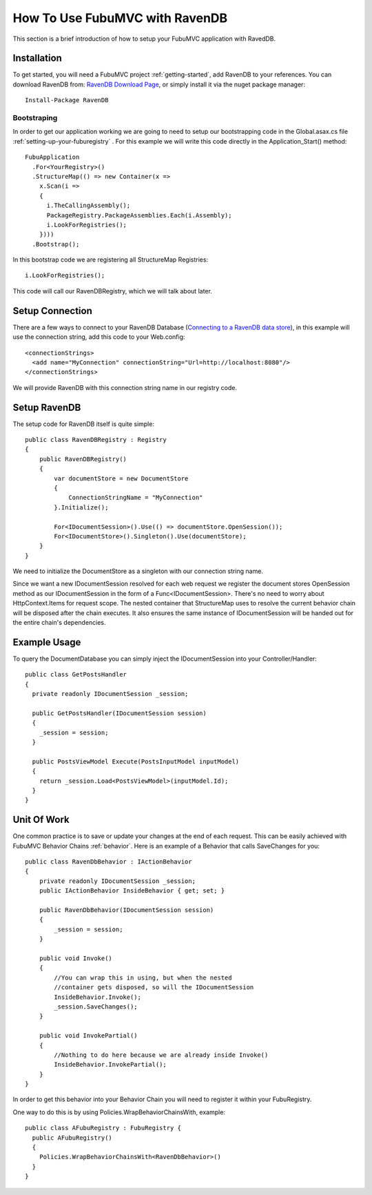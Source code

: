.. _how-to-use-fubu-mvc-with-ravendb:

===============================
How To Use FubuMVC with RavenDB
===============================

This section is a brief introduction of how to setup your FubuMVC application
with RavedDB.



Installation
____________
To get started, you will need a FubuMVC project :ref:`getting-started`, add
RavenDB to your references.  You can download RavenDB from: 
`RavenDB Download Page`_, or simply install it via the nuget package manager::
    Install-Package RavenDB

.. _`RavenDB Download Page`: http://ravendb.net/download



Bootstraping
------------
In order to get our application working we are going to need to setup our
bootstrapping code in the Global.asax.cs file
:ref:`setting-up-your-fuburegistry` . For this example we will write this code
directly in the Application_Start() method::
  FubuApplication
    .For<YourRegistry>()
    .StructureMap(() => new Container(x =>
      x.Scan(i =>
      {
        i.TheCallingAssembly();
        PackageRegistry.PackageAssemblies.Each(i.Assembly);
        i.LookForRegistries();
      })))
    .Bootstrap();

In this bootstrap code we are registering all StructureMap
Registries::
        i.LookForRegistries();

This code will call our RavenDBRegistry, which we will talk about later.



Setup Connection
________________
There are a few ways to connect to your RavenDB Database (`Connecting to a RavenDB data store`_),
in this example will use the connection string, add this code to your
Web.config::

  <connectionStrings>
    <add name="MyConnection" connectionString="Url=http://localhost:8080"/>
  </connectionStrings>

.. _`Connecting to a RavenDB data store`: http://ravendb.net/docs/client-api/connecting-to-a-ravendb-datastore

We will provide RavenDB with this connection string name in our registry code.



Setup RavenDB
_____________
The setup code for RavenDB itself is quite simple::

    public class RavenDBRegistry : Registry
    {
        public RavenDBRegistry()
        {
            var documentStore = new DocumentStore
            {
                ConnectionStringName = "MyConnection"
            }.Initialize();

            For<IDocumentSession>().Use(() => documentStore.OpenSession());
            For<IDocumentStore>().Singleton().Use(documentStore);
        }
    }

We need to initialize the DocumentStore as a singleton with our connection string name.

Since we want a new IDocumentSession resolved for each web request we register
the document stores OpenSession method as our IDocumentSession in the form of a
Func<IDocumentSession>. There's no need to worry about HttpContext.Items for request
scope. The nested container that StructureMap uses to resolve the current behavior
chain will be disposed after the chain executes. It also ensures the same instance
of IDocumentSession will be handed out for the entire chain's dependencies.


Example Usage
_____________
To query the DocumentDatabase you can simply inject the IDocumentSession into
your Controller/Handler::

  public class GetPostsHandler
  {
    private readonly IDocumentSession _session;

    public GetPostsHandler(IDocumentSession session)
    {
      _session = session;
    }

    public PostsViewModel Execute(PostsInputModel inputModel)
    {
      return _session.Load<PostsViewModel>(inputModel.Id);
    }
  }


Unit Of Work
____________
One common practice is to save or update your changes at the end of each
request.  This can be easily achieved with FubuMVC Behavior Chains
:ref:`behavior`.  Here is an example of a Behavior that calls SaveChanges
for you::

    public class RavenDbBehavior : IActionBehavior
    {
        private readonly IDocumentSession _session;
        public IActionBehavior InsideBehavior { get; set; }

        public RavenDbBehavior(IDocumentSession session)
        {
            _session = session;
        }

        public void Invoke()
        {
            //You can wrap this in using, but when the nested
            //container gets disposed, so will the IDocumentSession
            InsideBehavior.Invoke();
            _session.SaveChanges();
        }

        public void InvokePartial()
        {
            //Nothing to do here because we are already inside Invoke()
            InsideBehavior.InvokePartial();
        }
    }

In order to get this behavior into your Behavior Chain you will need to
register it within your FubuRegistry.

One way to do this is by using Policies.WrapBehaviorChainsWith, example::

  public class AFubuRegistry : FubuRegistry {
    public AFubuRegistry()
    {
      Policies.WrapBehaviorChainsWith<RavenDbBehavior>()
    }
  }




